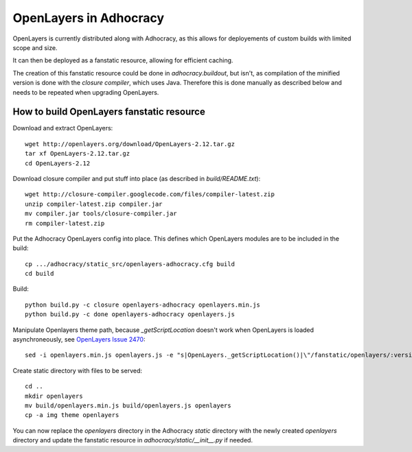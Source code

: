 OpenLayers in Adhocracy
=======================

OpenLayers is currently distributed along with Adhocracy, as this allows for
deployements of custom builds with limited scope and size.

It can then be deployed as a fanstatic resource, allowing for efficient
caching.

The creation of this fanstatic resource could be done in `adhocracy.buildout`,
but isn't, as compilation of the minified version is done with the `closure
compiler`, which uses Java. Therefore this is done manually as described below
and needs to be repeated when upgrading OpenLayers.


How to build OpenLayers fanstatic resource
------------------------------------------

Download and extract OpenLayers::

    wget http://openlayers.org/download/OpenLayers-2.12.tar.gz
    tar xf OpenLayers-2.12.tar.gz
    cd OpenLayers-2.12


Download closure compiler and put stuff into place (as described in
`build/README.txt`)::

    wget http://closure-compiler.googlecode.com/files/compiler-latest.zip
    unzip compiler-latest.zip compiler.jar
    mv compiler.jar tools/closure-compiler.jar
    rm compiler-latest.zip


Put the Adhocracy OpenLayers config into place. This defines which OpenLayers
modules are to be included in the build::

    cp .../adhocracy/static_src/openlayers-adhocracy.cfg build
    cd build


Build::

    python build.py -c closure openlayers-adhocracy openlayers.min.js
    python build.py -c done openlayers-adhocracy openlayers.js


Manipulate Openlayers theme path, because `_getScriptLocation` doesn't work
when OpenLayers is loaded asynchroneously, see `OpenLayers Issue 2470`_::

    sed -i openlayers.min.js openlayers.js -e "s|OpenLayers._getScriptLocation()|\"/fanstatic/openlayers/:version:2.12.0/\"|g"


Create static directory with files to be served::

    cd ..
    mkdir openlayers
    mv build/openlayers.min.js build/openlayers.js openlayers
    cp -a img theme openlayers
    

You can now replace the `openlayers` directory in the Adhocracy `static`
directory with the newly created `openlayers` directory and update the
fanstatic resource in `adhocracy/static/__init__.py` if needed.


.. _OpenLayers Issue 564: https://github.com/openlayers/openlayers/issues/564
.. _OpenLayers Issue 2470: http://trac.osgeo.org/openlayers/ticket/2470

